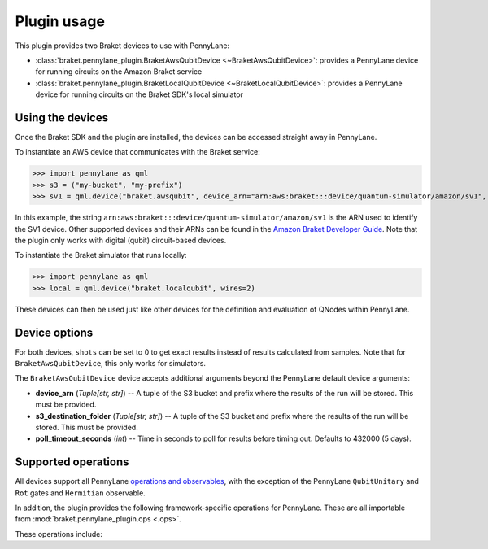 .. _usage:

Plugin usage
############

This plugin provides two Braket devices to use with PennyLane:

* :class:`braket.pennylane_plugin.BraketAwsQubitDevice <~BraketAwsQubitDevice>`: provides a PennyLane device for running circuits on the Amazon Braket service
* :class:`braket.pennylane_plugin.BraketLocalQubitDevice <~BraketLocalQubitDevice>`: provides a PennyLane device for running circuits on the Braket SDK's local simulator

Using the devices
=================

Once the Braket SDK and the plugin are installed, the devices can be accessed straight away in PennyLane.

To instantiate an AWS device that communicates with the Braket service:

>>> import pennylane as qml
>>> s3 = ("my-bucket", "my-prefix")
>>> sv1 = qml.device("braket.awsqubit", device_arn="arn:aws:braket:::device/quantum-simulator/amazon/sv1", s3_destination_folder=s3, wires=2)

In this example, the string ``arn:aws:braket:::device/quantum-simulator/amazon/sv1`` is the ARN used to identify the SV1 device. Other supported devices and their ARNs can be found in the `Amazon Braket Developer Guide <https://docs.aws.amazon.com/braket/latest/developerguide/braket-devices.html>`_. Note that the plugin only works with digital (qubit) circuit-based devices.

To instantiate the Braket simulator that runs locally:

>>> import pennylane as qml
>>> local = qml.device("braket.localqubit", wires=2)

These devices can then be used just like other devices for the definition and evaluation of QNodes within PennyLane.

Device options
==============

For both devices, ``shots`` can be set to 0 to get exact results instead of results calculated from samples. Note that for ``BraketAwsQubitDevice``, this only works for simulators.

The ``BraketAwsQubitDevice`` device accepts additional arguments beyond the PennyLane default device arguments:

* **device_arn** (*Tuple[str, str]*) -- A tuple of the S3 bucket and prefix where the results of the run will be stored. This must be provided.

* **s3_destination_folder** (*Tuple[str, str]*) -- A tuple of the S3 bucket and prefix where the results of the run will be stored. This must be provided.

* **poll_timeout_seconds** (*int*) -- Time in seconds to poll for results before timing out. Defaults to 432000 (5 days).

Supported operations
====================

All devices support all PennyLane `operations and observables <https://pennylane.readthedocs.io/en/stable/introduction/operations.html#qubit-operations>`_, with the exception of the PennyLane ``QubitUnitary`` and ``Rot`` gates and ``Hermitian`` observable.

In addition, the plugin provides the following framework-specific operations for PennyLane. These are all importable from :mod:`braket.pennylane_plugin.ops <.ops>`.

These operations include:

.. autosummary::
    braket.pennylane_plugin.V
    braket.pennylane_plugin.CY
    braket.pennylane_plugin.CPhaseShift
    braket.pennylane_plugin.CPhaseShift00
    braket.pennylane_plugin.CPhaseShift01
    braket.pennylane_plugin.CPhaseShift10
    braket.pennylane_plugin.ISWAP
    braket.pennylane_plugin.PSWAP
    braket.pennylane_plugin.XY
    braket.pennylane_plugin.XX
    braket.pennylane_plugin.YY
    braket.pennylane_plugin.ZZ
